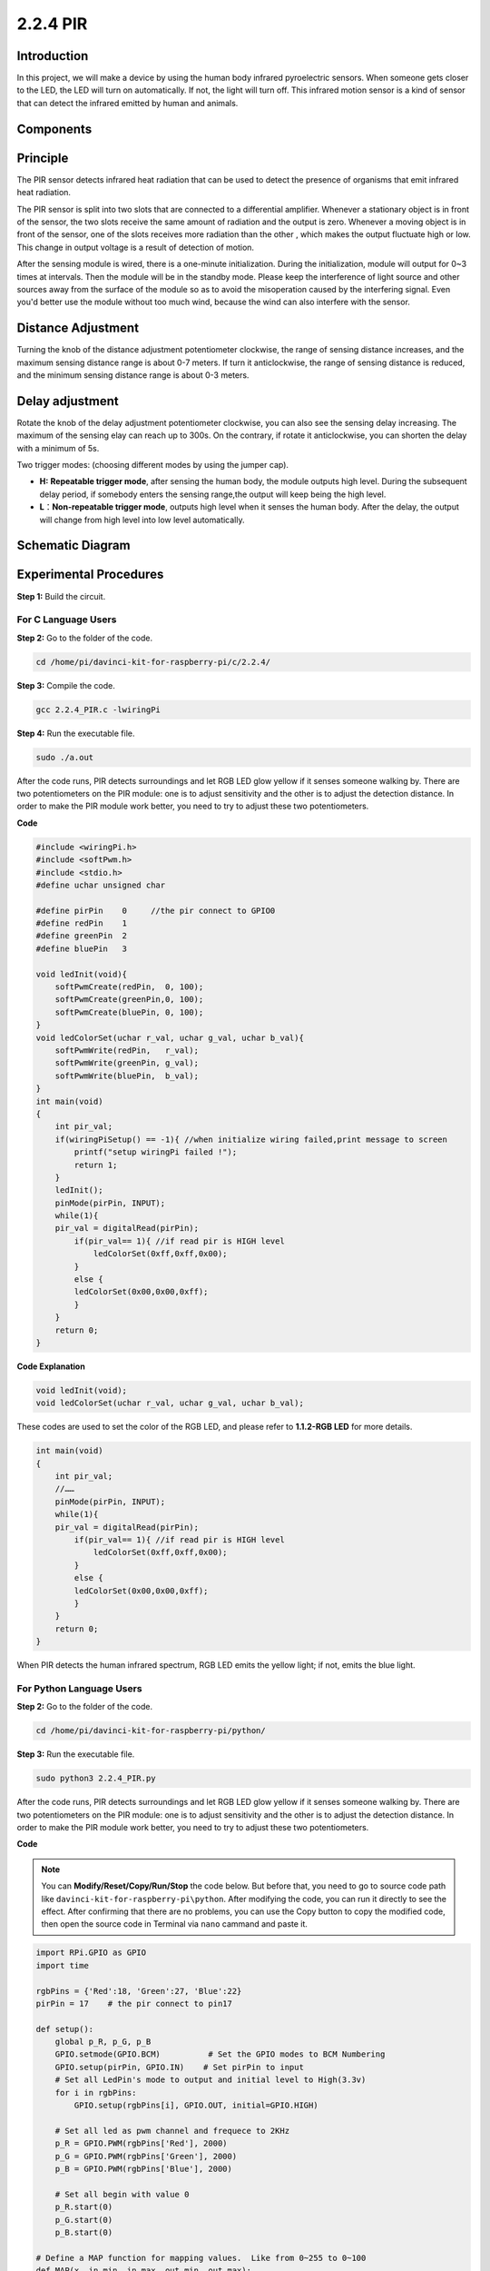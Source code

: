 2.2.4 PIR
=========

Introduction
------------

In this project, we will make a device by using the human body infrared
pyroelectric sensors. When someone gets closer to the LED, the LED will
turn on automatically. If not, the light will turn off. This infrared
motion sensor is a kind of sensor that can detect the infrared emitted
by human and animals.

Components
----------

.. image:: media/list_2.2.4_pir.png


Principle
---------

The PIR sensor detects infrared heat radiation that can be used to
detect the presence of organisms that emit infrared heat radiation.

The PIR sensor is split into two slots that are connected to a
differential amplifier. Whenever a stationary object is in front of the
sensor, the two slots receive the same amount of radiation and the
output is zero. Whenever a moving object is in front of the sensor, one
of the slots receives more radiation than the other , which makes the
output fluctuate high or low. This change in output voltage is a result
of detection of motion.

.. image:: media/image211.png


After the sensing module is wired, there is a one-minute initialization.
During the initialization, module will output for 0~3 times at
intervals. Then the module will be in the standby mode. Please keep the
interference of light source and other sources away from the surface of
the module so as to avoid the misoperation caused by the interfering
signal. Even you'd better use the module without too much wind, because
the wind can also interfere with the sensor.

.. image:: media/image212.png


Distance Adjustment
--------------------

Turning the knob of the distance adjustment potentiometer clockwise, the
range of sensing distance increases, and the maximum sensing distance
range is about 0-7 meters. If turn it anticlockwise, the range of
sensing distance is reduced, and the minimum sensing distance range is
about 0-3 meters.

Delay adjustment
----------------

Rotate the knob of the delay adjustment potentiometer clockwise, you
can also see the sensing delay increasing. The maximum of the sensing
elay can reach up to 300s. On the contrary, if rotate it
anticlockwise, you can shorten the delay with a minimum of 5s. 

Two trigger modes: (choosing different modes by using the jumper cap).

-  **H:** **Repeatable trigger mode**, after sensing the human body, the
   module outputs high level. During the subsequent delay period, if
   somebody enters the sensing range,the output will keep being the high
   level.

-  **L**\ ：\ **Non-repeatable trigger mode**, outputs high level when
   it senses the human body. After the delay, the output will change
   from high level into low level automatically. 

Schematic Diagram
-----------------

.. image:: media/image327.png


Experimental Procedures
-----------------------

**Step 1:** Build the circuit.

.. image:: media/image214.png


For C Language Users
^^^^^^^^^^^^^^^^^^^^

**Step 2:** Go to the folder of the code.

.. raw:: html

   <run></run>

.. code-block::

    cd /home/pi/davinci-kit-for-raspberry-pi/c/2.2.4/

**Step 3:** Compile the code.

.. raw:: html

   <run></run>

.. code-block::

    gcc 2.2.4_PIR.c -lwiringPi

**Step 4:** Run the executable file.

.. raw:: html

   <run></run>

.. code-block::

    sudo ./a.out

After the code runs, PIR detects surroundings and let RGB LED glow
yellow if it senses someone walking by. There are two potentiometers on
the PIR module: one is to adjust sensitivity and the other is to adjust
the detection distance. In order to make the PIR module work better, you
need to try to adjust these two potentiometers.

**Code**

.. code-block:: c

    #include <wiringPi.h>
    #include <softPwm.h>
    #include <stdio.h>
    #define uchar unsigned char

    #define pirPin    0     //the pir connect to GPIO0
    #define redPin    1
    #define greenPin  2
    #define bluePin   3

    void ledInit(void){
        softPwmCreate(redPin,  0, 100);
        softPwmCreate(greenPin,0, 100);
        softPwmCreate(bluePin, 0, 100);
    }
    void ledColorSet(uchar r_val, uchar g_val, uchar b_val){
        softPwmWrite(redPin,   r_val);
        softPwmWrite(greenPin, g_val);
        softPwmWrite(bluePin,  b_val);
    }
    int main(void)
    {
        int pir_val;
        if(wiringPiSetup() == -1){ //when initialize wiring failed,print message to screen
            printf("setup wiringPi failed !");
            return 1;
        }
        ledInit();
        pinMode(pirPin, INPUT);
        while(1){
        pir_val = digitalRead(pirPin);
            if(pir_val== 1){ //if read pir is HIGH level
                ledColorSet(0xff,0xff,0x00); 
            }
            else {
            ledColorSet(0x00,0x00,0xff); 
            }
        }
        return 0;
    }

**Code Explanation**

.. code-block:: c

    void ledInit(void);
    void ledColorSet(uchar r_val, uchar g_val, uchar b_val);

These codes are used to set the color of the RGB LED, and please refer
to **1.1.2-RGB LED** for more details.

.. code-block:: c

    int main(void)
    {
        int pir_val;
        //…… 
        pinMode(pirPin, INPUT);
        while(1){
        pir_val = digitalRead(pirPin);
            if(pir_val== 1){ //if read pir is HIGH level
                ledColorSet(0xff,0xff,0x00); 
            }
            else {
            ledColorSet(0x00,0x00,0xff); 
            }
        }
        return 0;
    }

When PIR detects the human infrared spectrum, RGB LED emits the yellow
light; if not, emits the blue light.

For Python Language Users
^^^^^^^^^^^^^^^^^^^^^^^^^

**Step 2:** Go to the folder of the code.

.. raw:: html

   <run></run>

.. code-block::

    cd /home/pi/davinci-kit-for-raspberry-pi/python/

**Step 3:** Run the executable file.

.. raw:: html

   <run></run>

.. code-block::

    sudo python3 2.2.4_PIR.py

After the code runs, PIR detects surroundings and let RGB LED glow
yellow if it senses someone walking by. There are two potentiometers on
the PIR module: one is to adjust sensitivity and the other is to adjust
the detection distance. In order to make the PIR module work better, you
need to try to adjust these two potentiometers.

**Code**

.. note::

    You can **Modify/Reset/Copy/Run/Stop** the code below. But before that, you need to go to  source code path like ``davinci-kit-for-raspberry-pi\python``. After modifying the code, you can run it directly to see the effect. After confirming that there are no problems, you can use the Copy button to copy the modified code, then open the source code in Terminal via ``nano``  cammand and paste it.
    
    
.. raw:: html

    <run></run>

.. code-block:: python

    import RPi.GPIO as GPIO
    import time

    rgbPins = {'Red':18, 'Green':27, 'Blue':22}
    pirPin = 17    # the pir connect to pin17

    def setup():
        global p_R, p_G, p_B
        GPIO.setmode(GPIO.BCM)		# Set the GPIO modes to BCM Numbering
        GPIO.setup(pirPin, GPIO.IN)    # Set pirPin to input
        # Set all LedPin's mode to output and initial level to High(3.3v)
        for i in rgbPins:
            GPIO.setup(rgbPins[i], GPIO.OUT, initial=GPIO.HIGH)

        # Set all led as pwm channel and frequece to 2KHz
        p_R = GPIO.PWM(rgbPins['Red'], 2000)
        p_G = GPIO.PWM(rgbPins['Green'], 2000)
        p_B = GPIO.PWM(rgbPins['Blue'], 2000)

        # Set all begin with value 0
        p_R.start(0)
        p_G.start(0)
        p_B.start(0)

    # Define a MAP function for mapping values.  Like from 0~255 to 0~100
    def MAP(x, in_min, in_max, out_min, out_max):
        return (x - in_min) * (out_max - out_min) / (in_max - in_min) + out_min

    # Define a function to set up colors 
    def setColor(color):
    # configures the three LEDs' luminance with the inputted color value . 
        # Devide colors from 'color' veriable
        R_val = (color & 0xFF0000) >> 16
        G_val = (color & 0x00FF00) >> 8
        B_val = (color & 0x0000FF) >> 0
        # Map color value from 0~255 to 0~100
        R_val = MAP(R_val, 0, 255, 0, 100)
        G_val = MAP(G_val, 0, 255, 0, 100)
        B_val = MAP(B_val, 0, 255, 0, 100)
        
        #Assign the mapped duty cycle value to the corresponding PWM channel to change the luminance. 
        p_R.ChangeDutyCycle(R_val)
        p_G.ChangeDutyCycle(G_val)
        p_B.ChangeDutyCycle(B_val)
        #print ("color_msg: R_val = %s,	G_val = %s,	B_val = %s"%(R_val, G_val, B_val))

    def loop():
        while True:
            pir_val = GPIO.input(pirPin)
            if pir_val==GPIO.HIGH:
                setColor(0xFFFF00)
            else :
                setColor(0x0000FF)

    def destroy():
        p_R.stop()
        p_G.stop()
        p_B.stop()
        GPIO.cleanup()                     # Release resource

    if __name__ == '__main__':     # Program start from here
        setup()
        try:
            loop()
        except KeyboardInterrupt:  # When 'Ctrl+C' is pressed, the child program destroy() will be  executed.
            destroy()

**Code Explanation**

.. code-block:: python

    rgbPins = {'Red':18, 'Green':27, 'Blue':22}

    def setup():
        global p_R, p_G, p_B
        GPIO.setmode(GPIO.BCM)  
        # …… 
        for i in rgbPins:
            GPIO.setup(rgbPins[i], GPIO.OUT, initial=GPIO.HIGH)
        p_R = GPIO.PWM(rgbPins['Red'], 2000)
        p_G = GPIO.PWM(rgbPins['Green'], 2000)
        p_B = GPIO.PWM(rgbPins['Blue'], 2000)
        p_R.start(0)
        p_G.start(0)
        p_B.start(0)

    def MAP(x, in_min, in_max, out_min, out_max):
        return (x - in_min) * (out_max - out_min) / (in_max - in_min) + out_min

    def setColor(color):
    ...

These codes are used to set the color of the RGB LED, and please refer
to **1.1.2-RGB LED** for more details.

.. code-block:: python

    def loop():
        while True:
            pir_val = GPIO.input(pirPin)
            if pir_val==GPIO.HIGH:
                setColor(0xFFFF00)
            else :
                setColor(0x0000FF)

When PIR detects the human infrared spectrum, RGB LED emits the yellow
light; if not, emits the blue light.

Phenomenon Picture
------------------

.. image:: media/image215.jpeg